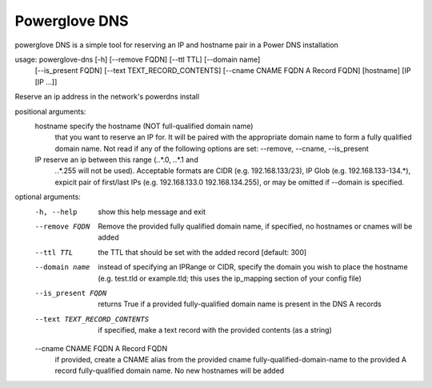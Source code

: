 Powerglove DNS
==============================

powerglove DNS is a simple tool for reserving an IP and hostname pair in a Power DNS installation

usage: powerglove-dns [-h] [--remove FQDN] [--ttl TTL] [--domain name]
                     [--is_present FQDN] [--text TEXT_RECORD_CONTENTS]
                     [--cname CNAME FQDN A Record FQDN]
                     [hostname] [IP [IP ...]]

Reserve an ip address in the network's powerdns install

positional arguments:
  hostname              specify the hostname (NOT full-qualified domain name)
                        that you want to reserve an IP for. It will be paired
                        with the appropriate domain name to form a fully
                        qualified domain name. Not read if any of the
                        following options are set: --remove, --cname,
                        --is_present
  IP                    reserve an ip between this range (*.*.*.0, *.*.*.1 and
                        *.*.*.255 will not be used). Acceptable formats are
                        CIDR (e.g. 192.168.133/23), IP Glob (e.g.
                        192.168.133-134.*), expicit pair of first/last IPs
                        (e.g. 192.168.133.0 192.168.134.255), or may be
                        omitted if --domain is specified.

optional arguments:
  -h, --help            show this help message and exit
  --remove FQDN         Remove the provided fully qualified domain name, if
                        specified, no hostnames or cnames will be added
  --ttl TTL             the TTL that should be set with the added record
                        [default: 300]
  --domain name         instead of specifying an IPRange or CIDR, specify the
                        domain you wish to place the hostname (e.g. test.tld
                        or example.tld; this uses the ip_mapping section of 
                        your config file)
  --is_present FQDN     returns True if a provided fully-qualified domain name
                        is present in the DNS A records
  --text TEXT_RECORD_CONTENTS
                        if specified, make a text record with the provided
                        contents (as a string)
  --cname CNAME FQDN A Record FQDN
                        if provided, create a CNAME alias from the
                        provided cname fully-qualified-domain-name to the
                        provided A record fully-qualified domain name. No new
                        hostnames will be added

    
